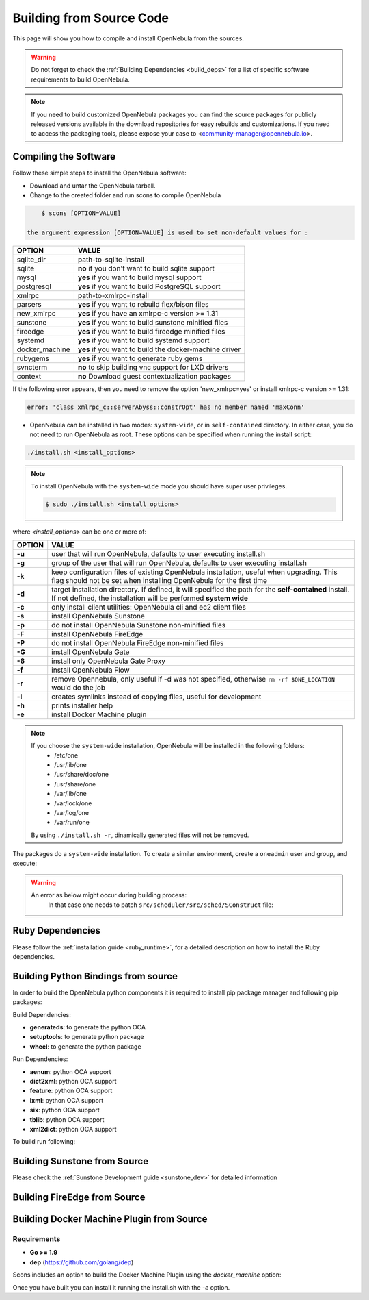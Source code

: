 .. _compile:

================================================================================
Building from Source Code
================================================================================

This page will show you how to compile and install OpenNebula from the sources.

.. warning:: Do not forget to check the :ref:`Building Dependencies <build_deps>` for a list of specific software requirements to build OpenNebula.

.. note::
   If you need to build customized OpenNebula packages you can find the source packages for publicly released versions available in the download repositories for easy rebuilds and customizations. If you need to access the packaging tools, please expose your case to <community-manager@opennebula.io>.

Compiling the Software
================================================================================

Follow these simple steps to install the OpenNebula software:

-  Download and untar the OpenNebula tarball.
-  Change to the created folder and run scons to compile OpenNebula

.. code::

       $ scons [OPTION=VALUE]

   the argument expression [OPTION=VALUE] is used to set non-default values for :

+----------------+--------------------------------------------------------+
| OPTION         | VALUE                                                  |
+================+========================================================+
| sqlite\_dir    | path-to-sqlite-install                                 |
+----------------+--------------------------------------------------------+
| sqlite         | **no** if you don't want to build sqlite support       |
+----------------+--------------------------------------------------------+
| mysql          | **yes** if you want to build mysql support             |
+----------------+--------------------------------------------------------+
| postgresql     | **yes** if you want to build PostgreSQL support        |
+----------------+--------------------------------------------------------+
| xmlrpc         | path-to-xmlrpc-install                                 |
+----------------+--------------------------------------------------------+
| parsers        | **yes** if you want to rebuild flex/bison files        |
+----------------+--------------------------------------------------------+
| new\_xmlrpc    | **yes** if you have an xmlrpc-c version >= 1.31        |
+----------------+--------------------------------------------------------+
| sunstone       | **yes** if you want to build sunstone minified files   |
+----------------+--------------------------------------------------------+
| fireedge       | **yes** if you want to build fireedge minified files   |
+----------------+--------------------------------------------------------+
| systemd        | **yes** if you want to build systemd support           |
+----------------+--------------------------------------------------------+
| docker_machine | **yes** if you want to build the docker-machine driver |
+----------------+--------------------------------------------------------+
| rubygems       | **yes** if you want to generate ruby gems              |
+----------------+--------------------------------------------------------+
| svncterm       | **no** to skip building vnc support for LXD drivers    |
+----------------+--------------------------------------------------------+
| context        | **no** Download guest contextualization packages       |
+----------------+--------------------------------------------------------+

If the following error appears, then you need to remove the option 'new\_xmlrpc=yes' or install xmlrpc-c version >= 1.31:

.. code::

    error: 'class xmlrpc_c::serverAbyss::constrOpt' has no member named 'maxConn'

-  OpenNebula can be installed in two modes: ``system-wide``, or in ``self-contained`` directory. In either case, you do not need to run OpenNebula as root. These options can be specified when running the install script:

.. code::

    ./install.sh <install_options>

.. note::

    To install OpenNebula with the ``system-wide`` mode you should have super user privileges.

    .. code::

        $ sudo ./install.sh <install_options>

where *<install\_options>* can be one or more of:

+--------+------------------------------------------------------------------------------------------------------------------------------------------------------------------------------+
| OPTION |                                                                                    VALUE                                                                                     |
+========+==============================================================================================================================================================================+
| **-u** | user that will run OpenNebula, defaults to user executing install.sh                                                                                                         |
+--------+------------------------------------------------------------------------------------------------------------------------------------------------------------------------------+
| **-g** | group of the user that will run OpenNebula, defaults to user executing install.sh                                                                                            |
+--------+------------------------------------------------------------------------------------------------------------------------------------------------------------------------------+
| **-k** | keep configuration files of existing OpenNebula installation, useful when upgrading. This flag should not be set when installing OpenNebula for the first time               |
+--------+------------------------------------------------------------------------------------------------------------------------------------------------------------------------------+
| **-d** | target installation directory. If defined, it will specified the path for the **self-contained** install. If not defined, the installation will be performed **system wide** |
+--------+------------------------------------------------------------------------------------------------------------------------------------------------------------------------------+
| **-c** | only install client utilities: OpenNebula cli and ec2 client files                                                                                                           |
+--------+------------------------------------------------------------------------------------------------------------------------------------------------------------------------------+
| **-s** | install OpenNebula Sunstone                                                                                                                                                  |
+--------+------------------------------------------------------------------------------------------------------------------------------------------------------------------------------+
| **-p** | do not install OpenNebula Sunstone non-minified files                                                                                                                        |
+--------+------------------------------------------------------------------------------------------------------------------------------------------------------------------------------+
| **-F** | install OpenNebula FireEdge                                                                                                                                                  |
+--------+------------------------------------------------------------------------------------------------------------------------------------------------------------------------------+
| **-P** | do not install OpenNebula FireEdge non-minified files                                                                                                                        |
+--------+------------------------------------------------------------------------------------------------------------------------------------------------------------------------------+
| **-G** | install OpenNebula Gate                                                                                                                                                      |
+--------+------------------------------------------------------------------------------------------------------------------------------------------------------------------------------+
| **-6** | install only OpenNebula Gate Proxy                                                                                                                                           |
+--------+------------------------------------------------------------------------------------------------------------------------------------------------------------------------------+
| **-f** | install OpenNebula Flow                                                                                                                                                      |
+--------+------------------------------------------------------------------------------------------------------------------------------------------------------------------------------+
| **-r** | remove Opennebula, only useful if -d was not specified, otherwise ``rm -rf $ONE_LOCATION`` would do the job                                                                  |
+--------+------------------------------------------------------------------------------------------------------------------------------------------------------------------------------+
| **-l** | creates symlinks instead of copying files, useful for development                                                                                                            |
+--------+------------------------------------------------------------------------------------------------------------------------------------------------------------------------------+
| **-h** | prints installer help                                                                                                                                                        |
+--------+------------------------------------------------------------------------------------------------------------------------------------------------------------------------------+
| **-e** | install Docker Machine plugin                                                                                                                                                |
+--------+------------------------------------------------------------------------------------------------------------------------------------------------------------------------------+

.. note::

    If you choose the ``system-wide`` installation, OpenNebula will be installed in the following folders:
        -   /etc/one
        -   /usr/lib/one
        -   /usr/share/doc/one
        -   /usr/share/one
        -   /var/lib/one
        -   /var/lock/one
        -   /var/log/one
        -   /var/run/one

    By using ``./install.sh -r``, dinamically generated files will not be removed.

The packages do a ``system-wide`` installation. To create a similar environment, create a ``oneadmin`` user and group, and execute:

.. prompt:: text $ auto

    oneadmin@frontend:~/ $> wget <opennebula tar gz>
    oneadmin@frontend:~/ $> tar xzf <opennebula tar gz>
    oneadmin@frontend:~/ $> cd opennebula-x.y.z
    oneadmin@frontend:~/opennebula-x.y.z/ $> scons -j2 mysql=yes syslog=yes
    [ lots of compiling information ]
    scons: done building targets.
    oneadmin@frontend:~/opennebula-x.y.z $> sudo ./install.sh -u oneadmin -g oneadmin

.. warning::

   An error as below might occur during building process:
    .. prompt:: bash # auto

        # scons -j2 mysql=yes syslog=yes
        /usr/bin/ld: src/common/libnebula_common.a(HttpRequest.o): undefined reference to symbol 'curl_easy_cleanup'
        /usr/bin/ld: /usr/lib64/libcurl.so.4: error adding symbols: DSO missing from command line
        collect2: error: ld returned 1 exit status
        scons: *** [src/scheduler/src/sched/mm_sched] Error 1
        scons: building terminated because of errors.

    In that case one needs to patch ``src/scheduler/src/sched/SConstruct`` file:

    .. prompt:: bash # auto
    
       # diff one/src/scheduler/src/sched/SConstruct one-orig/src/scheduler/src/sched/SConstruct 
       48c48,49
       <     'xml2'
       ---
       >     'xml2',
       >     'curl'

Ruby Dependencies
================================================================================

Please follow the :ref:`installation guide <ruby_runtime>`, for a detailed description on how to install the Ruby dependencies.

Building Python Bindings from source
================================================================================

In order to build the OpenNebula python components it is required to install pip package manager and following pip packages:

Build Dependencies:

- **generateds**: to generate the python OCA
- **setuptools**: to generate python package
- **wheel**: to generate the python package

Run Dependencies:

- **aenum**: python OCA support
- **dict2xml**: python OCA support
- **feature**: python OCA support
- **lxml**: python OCA support
- **six**: python OCA support
- **tblib**: python OCA support
- **xml2dict**: python OCA support

To build run following:

.. prompt:: text $ auto

    root@frontend:~/ $> cd src/oca/python
    root@frontend:~/ $> make
    root@frontend:~/ $> make dist
    root@frontend:~/ $> make install


Building Sunstone from Source
================================================================================

Please check the :ref:`Sunstone Development guide <sunstone_dev>` for detailed information

Building FireEdge from Source
================================================================================

.. prompt:: text $ auto

    root@frontend:~/ $> cd ~/one/src/fireedge
    root@frontend:~/ $> npm install
    root@frontend:~/ $> cd ~/one
    root@frontend:~/ $> scons fireedge=yes
    root@frontend:~/ $> ./install.sh -F -u oneadmin -g oneadmin



Building Docker Machine Plugin from Source
================================================================================

Requirements
--------------------------------------------------------------------------------

* **Go >= 1.9**
* **dep** (https://github.com/golang/dep)

Scons includes an option to build the Docker Machine Plugin using the `docker_machine` option:

.. prompt:: text $ auto

    scons docker_machine=yes

Once you have built you can install it running the install.sh with the `-e` option.

